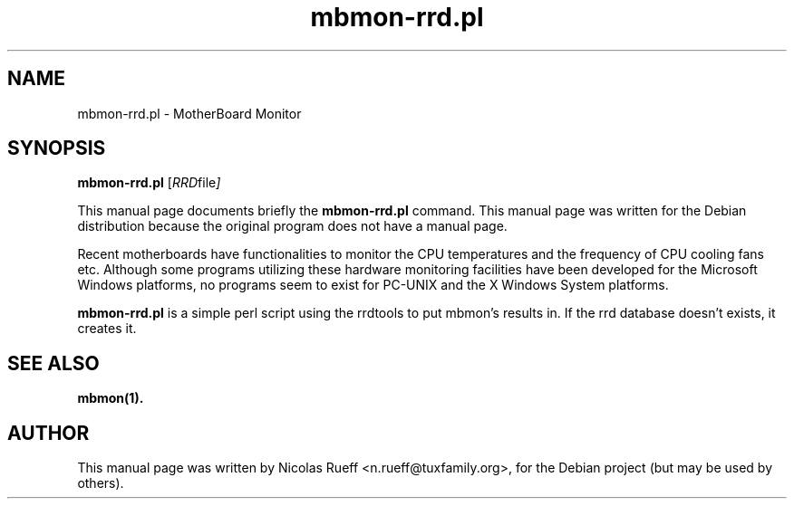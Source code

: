 .\"                                      Hey, EMACS: -*- nroff -*-
.\" First parameter, NAME, should be all caps
.\" Second parameter, SECTION, should be 1-8, maybe w/ subsection
.\" other parameters are allowed: see man(7), man(1)
.TH mbmon-rrd.pl 1 "November 10, 2003"
.\" Please adjust this date whenever revising the manpage.
.\"
.\" Some roff macros, for reference:
.\" .nh        disable hyphenation
.\" .hy        enable hyphenation
.\" .ad l      left justify
.\" .ad b      justify to both left and right margins
.\" .nf        disable filling
.\" .fi        enable filling
.\" .br        insert line break
.\" .sp <n>    insert n+1 empty lines
.\" for manpage-specific macros, see man(7)
.SH NAME
mbmon-rrd.pl \- MotherBoard Monitor
.SH SYNOPSIS
.B mbmon-rrd.pl
.RI [ RRD file ]
.PP
This manual page documents briefly the
.B mbmon-rrd.pl
command.
This manual page was written for the Debian distribution
because the original program does not have a manual page.
.PP
.\" TeX users may be more comfortable with the \fB<whatever>\fP and
.\" \fI<whatever>\fP escape sequences to invode bold face and italics, 
.\" respectively.
Recent motherboards have functionalities to monitor the CPU
temperatures and the frequency of CPU cooling fans etc.  Although
some programs utilizing these hardware monitoring facilities have been
developed for the Microsoft Windows platforms, no programs seem to
exist for PC-UNIX and the X Windows System platforms.
.PP
\fBmbmon-rrd.pl\fR is a simple perl script using the rrdtools to
put mbmon's results in. If the rrd database doesn't exists, it creates it.

.SH SEE ALSO
.B mbmon(1).

.SH AUTHOR
This manual page was written by Nicolas Rueff <n.rueff@tuxfamily.org>,
for the Debian project (but may be used by others).

